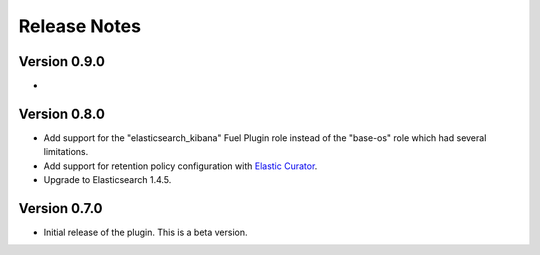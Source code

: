 .. _releases:

Release Notes
=============

Version 0.9.0
-------------

*

Version 0.8.0
-------------

* Add support for the "elasticsearch_kibana" Fuel Plugin role instead of
  the "base-os" role which had several limitations.

* Add support for retention policy configuration with `Elastic Curator <https://github.com/elastic/curator>`_.

* Upgrade to Elasticsearch 1.4.5.

Version 0.7.0
-------------

* Initial release of the plugin. This is a beta version.
